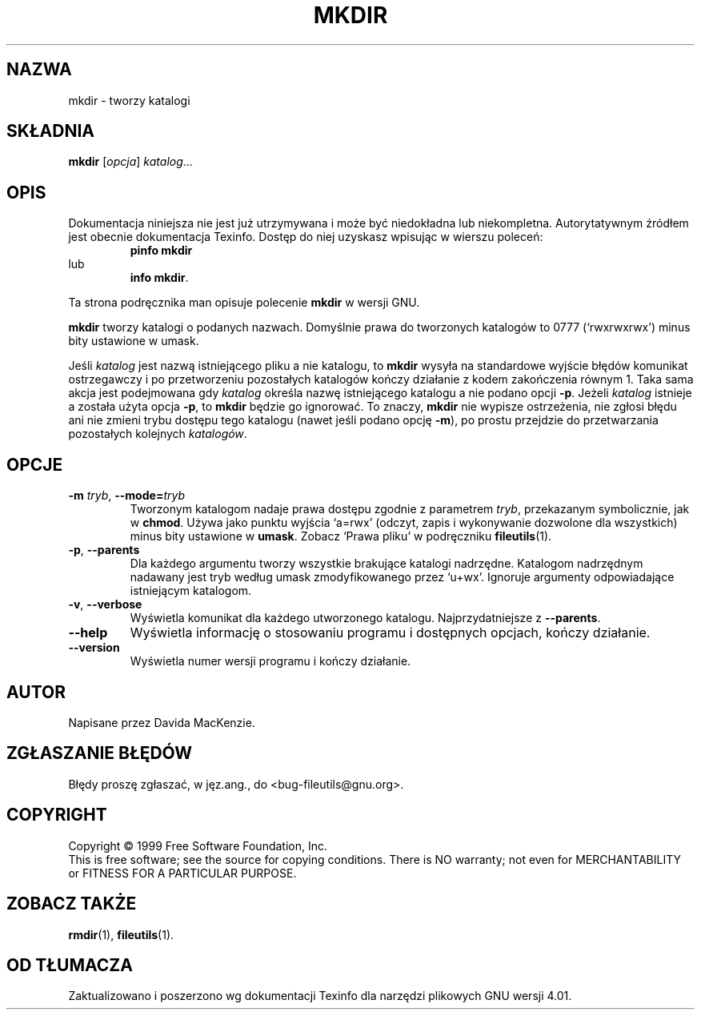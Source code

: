 .\" {PTM/PB/0.1/28-09-1998/"utwórz katalogi"}
.\" Translation (c) Przemek Borys <pborys@p-soft.silesia.linux.org.pl>
.\" poszerzenie i aktualizacja do GNU fileutils 4.01 PTM/WK/2000-I
.ig
Transl.note: based on GNU man page mkdir.1 and fileutils.info

Copyright 1994, 95, 96, 1999 Free Software Foundation, Inc.

Permission is granted to make and distribute verbatim copies of this
manual provided the copyright notice and this permission notice are
preserved on all copies.

Permission is granted to copy and distribute modified versions of
this manual under the conditions for verbatim copying, provided that
the entire resulting derived work is distributed under the terms of a
permission notice identical to this one.

Permission is granted to copy and distribute translations of this
manual into another language, under the above conditions for modified
versions, except that this permission notice may be stated in a
translation approved by the Foundation.
..
.TH MKDIR "1" FSF "grudzień 1999" "Narzędzia plikowe GNU 4.0l"
.SH NAZWA
mkdir \- tworzy katalogi
.SH SKŁADNIA
.B mkdir
.RI [ opcja ]
.IR katalog ...
.SH OPIS
Dokumentacja niniejsza nie jest już utrzymywana i może być niedokładna
lub niekompletna.  Autorytatywnym źródłem jest obecnie dokumentacja
Texinfo.  Dostęp do niej uzyskasz wpisując w wierszu poleceń:
.RS
.B pinfo mkdir
.RE
lub
.RS
.BR "info mkdir" .
.RE
.PP
Ta strona podręcznika man opisuje polecenie \fBmkdir\fP w wersji GNU.
.PP
.B mkdir
tworzy katalogi o podanych nazwach. Domyślnie prawa do tworzonych katalogów
to 0777 (`rwxrwxrwx') minus bity ustawione w umask.
.PP
Jeśli \fIkatalog\fP jest nazwą istniejącego pliku a nie katalogu, to
\fBmkdir\fP wysyła na standardowe wyjście błędów komunikat ostrzegawczy i
po przetworzeniu pozostałych katalogów kończy działanie z kodem zakończenia
równym 1. Taka sama akcja jest podejmowana gdy \fIkatalog\fP określa nazwę
istniejącego katalogu a nie podano opcji \fB-p\fP. Jeżeli \fIkatalog\fP
istnieje a została użyta opcja \fB-p\fP, to \fBmkdir\fP będzie go ignorować.
To znaczy, \fBmkdir\fP nie wypisze ostrzeżenia, nie zgłosi błędu ani nie
zmieni trybu dostępu tego katalogu (nawet jeśli podano opcję \fB-m\fP),
po prostu przejdzie do przetwarzania pozostałych kolejnych \fIkatalogów\fP.
.SH OPCJE
.TP
.BR \-m " \fItryb\fP, " \-\-mode= \fItryb\fP
Tworzonym katalogom nadaje prawa dostępu zgodnie z parametrem
.IR tryb ,
przekazanym symbolicznie, jak w \fBchmod\fP.  Używa jako punktu wyjścia
`a=rwx' (odczyt, zapis i wykonywanie dozwolone dla wszystkich) minus bity
ustawione w \fBumask\fP.  Zobacz `Prawa pliku' w podręczniku
\fBfileutils\fP(1).
.TP
.BR \-p ", " \-\-parents
Dla każdego argumentu tworzy wszystkie brakujące katalogi nadrzędne.
Katalogom nadrzędnym nadawany jest tryb według umask zmodyfikowanego
przez `u+wx'.  Ignoruje argumenty odpowiadające istniejącym katalogom.
.TP
.BR \-v ", " \-\-verbose
Wyświetla komunikat dla każdego utworzonego katalogu.
Najprzydatniejsze z \fB--parents\fP.
.TP
.BR \-\-help
Wyświetla informację o stosowaniu programu i dostępnych opcjach,
kończy działanie.
.TP
.BR \-\-version
Wyświetla numer wersji programu i kończy działanie.
.SH AUTOR
Napisane przez Davida MacKenzie.
.SH "ZGŁASZANIE BŁĘDÓW"
Błędy proszę zgłaszać, w jęz.ang., do <bug-fileutils@gnu.org>.
.SH COPYRIGHT
Copyright \(co 1999 Free Software Foundation, Inc.
.br
This is free software; see the source for copying conditions.  There is NO
warranty; not even for MERCHANTABILITY or FITNESS FOR A PARTICULAR PURPOSE.
.SH ZOBACZ TAKŻE
.BR rmdir (1),
.BR fileutils (1).
.SH OD TŁUMACZA
Zaktualizowano i poszerzono wg dokumentacji Texinfo dla narzędzi plikowych
GNU wersji 4.01.
